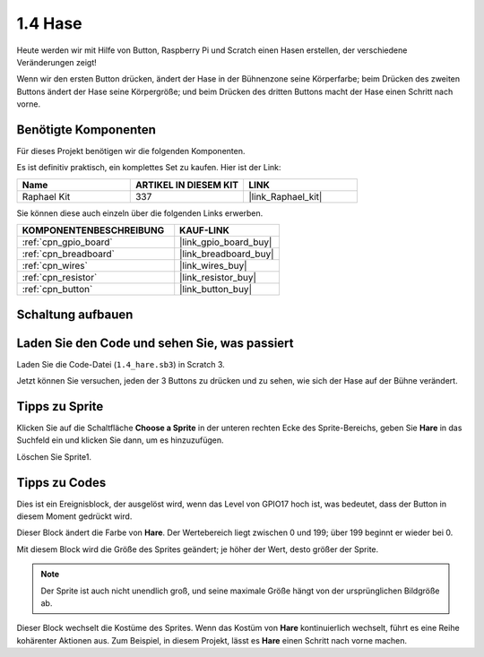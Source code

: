 .. _1.4_scratch:

1.4 Hase
==============

Heute werden wir mit Hilfe von Button, Raspberry Pi und Scratch einen Hasen erstellen, der verschiedene Veränderungen zeigt!

Wenn wir den ersten Button drücken, ändert der Hase in der Bühnenzone seine Körperfarbe; beim Drücken des zweiten Buttons ändert der Hase seine Körpergröße; und beim Drücken des dritten Buttons macht der Hase einen Schritt nach vorne.

.. image:: img/1.4_header.png

Benötigte Komponenten
------------------------------

Für dieses Projekt benötigen wir die folgenden Komponenten.

.. image:: img/1.4_list.png

Es ist definitiv praktisch, ein komplettes Set zu kaufen. Hier ist der Link:

.. list-table::
    :widths: 20 20 20
    :header-rows: 1

    *   - Name	
        - ARTIKEL IN DIESEM KIT
        - LINK
    *   - Raphael Kit
        - 337
        - |link_Raphael_kit|

Sie können diese auch einzeln über die folgenden Links erwerben.

.. list-table::
    :widths: 30 20
    :header-rows: 1

    *   - KOMPONENTENBESCHREIBUNG
        - KAUF-LINK

    *   - :ref:`cpn_gpio_board`
        - |link_gpio_board_buy|
    *   - :ref:`cpn_breadboard`
        - |link_breadboard_buy|
    *   - :ref:`cpn_wires`
        - |link_wires_buy|
    *   - :ref:`cpn_resistor`
        - |link_resistor_buy|
    *   - :ref:`cpn_button`
        - |link_button_buy|

Schaltung aufbauen
---------------------

.. image:: img/1.4_scratch_button.png

Laden Sie den Code und sehen Sie, was passiert
------------------------------------------------

Laden Sie die Code-Datei (``1.4_hare.sb3``) in Scratch 3.

Jetzt können Sie versuchen, jeden der 3 Buttons zu drücken und zu sehen, wie sich der Hase auf der Bühne verändert.

Tipps zu Sprite
-------------------

Klicken Sie auf die Schaltfläche **Choose a Sprite** in der unteren rechten Ecke des Sprite-Bereichs, geben Sie **Hare** in das Suchfeld ein und klicken Sie dann, um es hinzuzufügen.

.. image:: img/1.4_button1.png

Löschen Sie Sprite1.

.. image:: img/1.4_button2.png

Tipps zu Codes
-----------------

.. image:: img/1.4_button3.png
  :width: 400

Dies ist ein Ereignisblock, der ausgelöst wird, wenn das Level von GPIO17 hoch ist, was bedeutet, dass der Button in diesem Moment gedrückt wird.

.. image:: img/1.4_button4.png
  :width: 400

Dieser Block ändert die Farbe von **Hare**. Der Wertebereich liegt zwischen 0 und 199; über 199 beginnt er wieder bei 0.

.. image:: img/1.4_button5.png
  :width: 250

Mit diesem Block wird die Größe des Sprites geändert; je höher der Wert, desto größer der Sprite.

.. note::
  Der Sprite ist auch nicht unendlich groß, und seine maximale Größe hängt von der ursprünglichen Bildgröße ab.

.. image:: img/1.4_button6.png
  :width: 200

Dieser Block wechselt die Kostüme des Sprites. Wenn das Kostüm von **Hare** kontinuierlich wechselt, führt es eine Reihe kohärenter Aktionen aus. Zum Beispiel, in diesem Projekt, lässt es **Hare** einen Schritt nach vorne machen.
